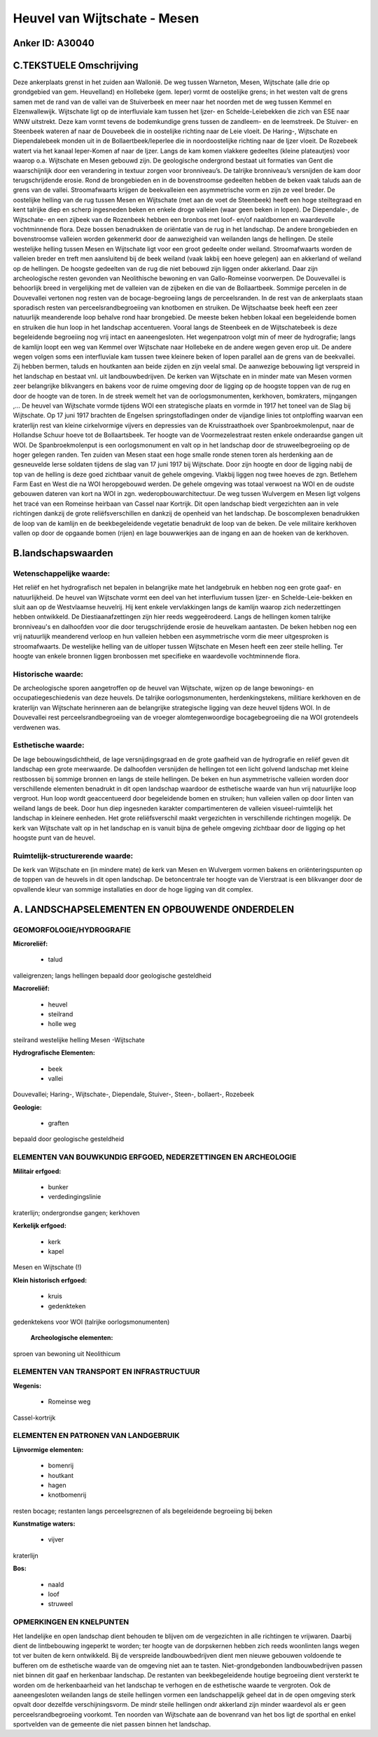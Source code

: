 Heuvel van Wijtschate - Mesen
=============================

Anker ID: A30040
----------------



C.TEKSTUELE Omschrijving
------------------------

Deze ankerplaats grenst in het zuiden aan Wallonië. De weg tussen
Warneton, Mesen, Wijtschate (alle drie op grondgebied van gem.
Heuvelland) en Hollebeke (gem. Ieper) vormt de oostelijke grens; in het
westen valt de grens samen met de rand van de vallei van de Stuiverbeek
en meer naar het noorden met de weg tussen Kemmel en Elzenwallewijk.
Wijtschate ligt op de interfluviale kam tussen het Ijzer- en
Schelde-Leiebekken die zich van ESE naar WNW uitstrekt. Deze kam vormt
tevens de bodemkundige grens tussen de zandleem- en de leemstreek. De
Stuiver- en Steenbeek wateren af naar de Douvebeek die in oostelijke
richting naar de Leie vloeit. De Haring-, Wijtschate en Diependalebeek
monden uit in de Bollaertbeek/Ieperlee die in noordoostelijke richting
naar de Ijzer vloeit. De Rozebeek watert via het kanaal Ieper-Komen af
naar de Ijzer. Langs de kam komen vlakkere gedeeltes (kleine
plateautjes) voor waarop o.a. Wijtschate en Mesen gebouwd zijn. De
geologische ondergrond bestaat uit formaties van Gent die waarschijnlijk
door een verandering in textuur zorgen voor bronniveau’s. De talrijke
bronniveau’s versnijden de kam door terugschrijdende erosie. Rond de
brongebieden en in de bovenstroomse gedeelten hebben de beken vaak
taluds aan de grens van de vallei. Stroomafwaarts krijgen de
beekvalleien een asymmetrische vorm en zijn ze veel breder. De
oostelijke helling van de rug tussen Mesen en Wijtschate (met aan de
voet de Steenbeek) heeft een hoge steiltegraad en kent talrijke diep en
scherp ingesneden beken en enkele droge valleien (waar geen beken in
lopen). De Diependale-, de Wijtschate- en een zijbeek van de Rozenbeek
hebben een bronbos met loof- en/of naaldbomen en waardevolle
vochtminnende flora. Deze bossen benadrukken de oriëntatie van de rug in
het landschap. De andere brongebieden en bovenstroomse valleien worden
gekenmerkt door de aanwezigheid van weilanden langs de hellingen. De
steile westelijke helling tussen Mesen en Wijtschate ligt voor een groot
gedeelte onder weiland. Stroomafwaarts worden de valleien breder en
treft men aansluitend bij de beek weiland (vaak lakbij een hoeve
gelegen) aan en akkerland of weiland op de hellingen. De hoogste
gedeelten van de rug die niet bebouwd zijn liggen onder akkerland. Daar
zijn archeologische resten gevonden van Neolithische bewoning en van
Gallo-Romeinse voorwerpen. De Douvevallei is behoorlijk breed in
vergelijking met de valleien van de zijbeken en die van de Bollaartbeek.
Sommige percelen in de Douvevallei vertonen nog resten van de
bocage-begroeiing langs de perceelsranden. In de rest van de ankerplaats
staan sporadisch resten van perceelsrandbegroeiing van knotbomen en
struiken. De Wijtschaatse beek heeft een zeer natuurlijk meanderende
loop behalve rond haar brongebied. De meeste beken hebben lokaal een
begeleidende bomen en struiken die hun loop in het landschap
accentueren. Vooral langs de Steenbeek en de Wijtschatebeek is deze
begeleidende begroeiing nog vrij intact en aaneengesloten. Het
wegenpatroon volgt min of meer de hydrografie; langs de kamlijn loopt
een weg van Kemmel over Wijtschate naar Hollebeke en de andere wegen
geven erop uit. De andere wegen volgen soms een interfluviale kam tussen
twee kleinere beken of lopen parallel aan de grens van de beekvallei.
Zij hebben bermen, taluds en houtkanten aan beide zijden en zijn veelal
smal. De aanwezige bebouwing ligt verspreid in het landschap en bestaat
vnl. uit landbouwbedrijven. De kerken van Wijtschate en in minder mate
van Mesen vormen zeer belangrijke blikvangers en bakens voor de ruime
omgeving door de ligging op de hoogste toppen van de rug en door de
hoogte van de toren. In de streek wemelt het van de oorlogsmonumenten,
kerkhoven, bomkraters, mijngangen ,… De heuvel van Wijtschate vormde
tijdens WOI een strategische plaats en vormde in 1917 het toneel van de
Slag bij Wijtschate. Op 17 juni 1917 brachten de Engelsen
springstofladingen onder de vijandige linies tot ontploffing waarvan een
kraterlijn rest van kleine cirkelvormige vijvers en depressies van de
Kruisstraathoek over Spanbroekmolenput, naar de Hollandse Schuur hoeve
tot de Bollaartsbeek. Ter hoogte van de Voormezelestraat resten enkele
onderaardse gangen uit WOI. De Spanbroekmolenput is een oorlogsmonument
en valt op in het landschap door de struweelbegroeiing op de hoger
gelegen randen. Ten zuiden van Mesen staat een hoge smalle ronde stenen
toren als herdenking aan de gesneuvelde Ierse soldaten tijdens de slag
van 17 juni 1917 bij Wijtschate. Door zijn hoogte en door de ligging
nabij de top van de helling is deze goed zichtbaar vanuit de gehele
omgeving. Vlakbij liggen nog twee hoeves de zgn. Betlehem Farm East en
West die na WOI heropgebouwd werden. De gehele omgeving was totaal
verwoest na WOI en de oudste gebouwen dateren van kort na WOI in zgn.
wederopbouwarchitectuur. De weg tussen Wulvergem en Mesen ligt volgens
het tracé van een Romeinse heirbaan van Cassel naar Kortrijk. Dit open
landschap biedt vergezichten aan in vele richtingen dankzij de grote
reliëfsverschillen en dankzij de openheid van het landschap. De
boscomplexen benadrukken de loop van de kamlijn en de beekbegeleidende
vegetatie benadrukt de loop van de beken. De vele militaire kerkhoven
vallen op door de opgaande bomen (rijen) en lage bouwwerkjes aan de
ingang en aan de hoeken van de kerkhoven.



B.landschapswaarden
-------------------


Wetenschappelijke waarde:
~~~~~~~~~~~~~~~~~~~~~~~~~

Het reliëf en het hydrografisch net bepalen in belangrijke mate het
landgebruik en hebben nog een grote gaaf- en natuurlijkheid. De heuvel
van Wijtschate vormt een deel van het interfluvium tussen Ijzer- en
Schelde-Leie-bekken en sluit aan op de Westvlaamse heuvelrij. Hij kent
enkele vervlakkingen langs de kamlijn waarop zich nederzettingen hebben
ontwikkeld. De Diestiaanafzettingen zijn hier reeds weggeërodeerd. Langs
de hellingen komen talrijke bronniveau's en dalhoofden voor die door
terugschrijdende erosie de heuvelkam aantasten. De beken hebben nog een
vrij natuurlijk meanderend verloop en hun valleien hebben een
asymmetrische vorm die meer uitgesproken is stroomafwaarts. De
westelijke helling van de uitloper tussen Wijtschate en Mesen heeft een
zeer steile helling. Ter hoogte van enkele bronnen liggen bronbossen met
specifieke en waardevolle vochtminnende flora.

Historische waarde:
~~~~~~~~~~~~~~~~~~~


De archeologische sporen aangetroffen op de heuvel van Wijtschate,
wijzen op de lange bewonings- en occupatiegeschiedenis van deze heuvels.
De talrijke oorlogsmonumenten, herdenkingstekens, militiare kerkhoven en
de kraterlijn van Wijtschate herinneren aan de belangrijke strategische
ligging van deze heuvel tijdens WOI. In de Douvevallei rest
perceelsrandbegroeiing van de vroeger alomtegenwoordige bocagebegroeiing
die na WOI grotendeels verdwenen was.

Esthetische waarde:
~~~~~~~~~~~~~~~~~~~

De lage bebouwingsdichtheid, de lage
versnijdingsgraad en de grote gaafheid van de hydrografie en reliëf
geven dit landschap een grote meerwaarde. De dalhoofden versnijden de
hellingen tot een licht golvend landschap met kleine restbossen bij
sommige bronnen en langs de steile hellingen. De beken en hun
asymmetrische valleien worden door verschillende elementen benadrukt in
dit open landschap waardoor de esthetische waarde van hun vrij
natuurlijke loop vergroot. Hun loop wordt geaccentueerd door
begeleidende bomen en struiken; hun valleien vallen op door linten van
weiland langs de beek. Door hun diep ingesneden karakter
compartimenteren de valleien visueel-ruimtelijk het landschap in
kleinere eenheden. Het grote reliëfsverschil maakt vergezichten in
verschillende richtingen mogelijk. De kerk van Wijtschate valt op in het
landschap en is vanuit bijna de gehele omgeving zichtbaar door de
ligging op het hoogste punt van de heuvel.


Ruimtelijk-structurerende waarde:
~~~~~~~~~~~~~~~~~~~~~~~~~~~~~~~~~

De kerk van Wijtschate en (in mindere mate) de kerk van Mesen en
Wulvergem vormen bakens en oriënteringspunten op de toppen van de
heuvels in dit open landschap. De betoncentrale ter hoogte van de
Vierstraat is een blikvanger door de opvallende kleur van sommige
installaties en door de hoge ligging van dit complex.



A. LANDSCHAPSELEMENTEN EN OPBOUWENDE ONDERDELEN
-----------------------------------------------



GEOMORFOLOGIE/HYDROGRAFIE
~~~~~~~~~~~~~~~~~~~~~~~~~

**Microreliëf:**

 * talud


valleigrenzen; langs hellingen bepaald door geologische gesteldheid

**Macroreliëf:**

 * heuvel
 * steilrand
 * holle weg

steilrand westelijke helling Mesen -Wijtschate

**Hydrografische Elementen:**

 * beek
 * vallei


Douvevallei; Haring-, Wijtschate-, Diependale, Stuiver-, Steen-,
bollaert-, Rozebeek

**Geologie:**

 * graften


bepaald door geologische gesteldheid

ELEMENTEN VAN BOUWKUNDIG ERFGOED, NEDERZETTINGEN EN ARCHEOLOGIE
~~~~~~~~~~~~~~~~~~~~~~~~~~~~~~~~~~~~~~~~~~~~~~~~~~~~~~~~~~~~~~~

**Militair erfgoed:**

 * bunker
 * verdedingingslinie


kraterlijn; ondergrondse gangen; kerkhoven

**Kerkelijk erfgoed:**

 * kerk
 * kapel


Mesen en Wijtschate (!)

**Klein historisch erfgoed:**

 * kruis
 * gedenkteken


gedenktekens voor WOI (talrijke oorlogsmonumenten)

 **Archeologische elementen:**
sproen van bewoning uit Neolithicum

ELEMENTEN VAN TRANSPORT EN INFRASTRUCTUUR
~~~~~~~~~~~~~~~~~~~~~~~~~~~~~~~~~~~~~~~~~

**Wegenis:**

 * Romeinse weg


Cassel-kortrijk

ELEMENTEN EN PATRONEN VAN LANDGEBRUIK
~~~~~~~~~~~~~~~~~~~~~~~~~~~~~~~~~~~~~

**Lijnvormige elementen:**

 * bomenrij
 * houtkant
 * hagen
 * knotbomenrij

resten bocage; restanten langs perceelsgreznen of als begeleidende
begroeiing bij beken

**Kunstmatige waters:**

 * vijver


kraterlijn

**Bos:**

 * naald
 * loof
 * struweel



OPMERKINGEN EN KNELPUNTEN
~~~~~~~~~~~~~~~~~~~~~~~~~

Het landelijke en open landschap dient behouden te blijven om de
vergezichten in alle richtingen te vrijwaren. Daarbij dient de
lintbebouwing ingeperkt te worden; ter hoogte van de dorpskernen hebben
zich reeds woonlinten langs wegen tot ver buiten de kern ontwikkeld. Bij
de verspreide landbouwbedrijven dient men nieuwe gebouwen voldoende te
bufferen om de esthetische waarde van de omgeving niet aan te tasten.
Niet-grondgebonden landbouwbedrijven passen niet binnen dit gaaf en
herkenbaar landschap. De restanten van beekbegeleidende houtige
begroeiing dient versterkt te worden om de herkenbaarheid van het
landschap te verhogen en de esthetische waarde te vergroten. Ook de
aaneengesloten weilanden langs de steile hellingen vormen een
landschappelijk geheel dat in de open omgeving sterk opvalt door
dezelfde verschijningsvorm. De mindr steile hellingen ondr akkerland
zijn minder waardevol als er geen perceelsrandbegroeiing voorkomt. Ten
noorden van Wijtschate aan de bovenrand van het bos ligt de sporthal en
enkel sportvelden van de gemeente die niet passen binnen het landschap.
